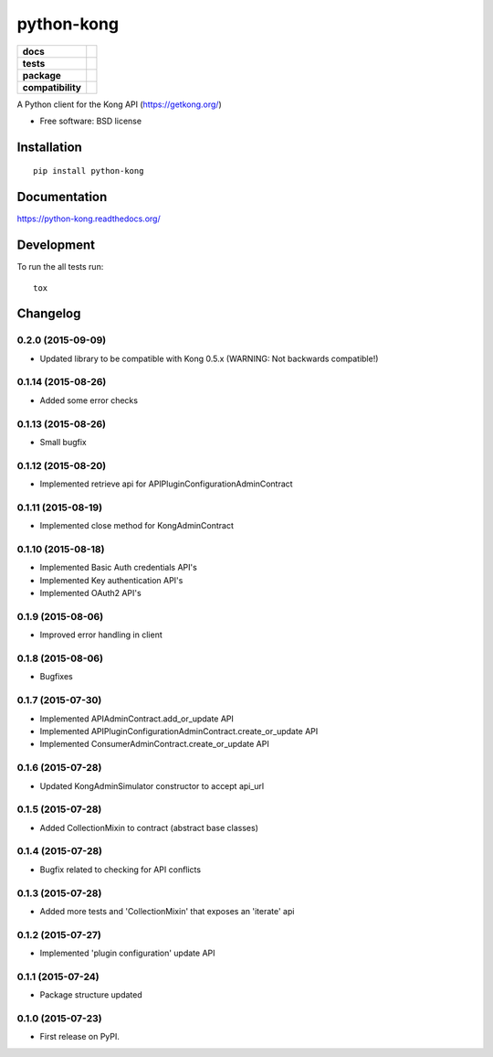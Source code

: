 ===========
python-kong
===========

.. list-table::
    :stub-columns: 1

    * - docs
      - |docs|
    * - tests
      - | |circleci| |coveralls| |scrutinizer|
    * - package
      - |version| |downloads| |wheel|
    * - compatibility
      - |pyversions| |implementation|

.. |docs| image:: https://readthedocs.org/projects/python-kong/badge/?style=flat
    :target: https://readthedocs.org/projects/python-kong
    :alt: Documentation Status

.. |circleci| image:: https://img.shields.io/circleci/project/vikingco/python-kong.svg?style=flat&label=CircleCI
    :alt: CircleCI Build Status
    :target: https://circleci.com/gh/vikingco/python-kong

.. |coveralls| image:: http://img.shields.io/coveralls/vikingco/python-kong/master.svg?style=flat&label=Coveralls
    :alt: Coverage Status
    :target: https://coveralls.io/github/vikingco/python-kong

.. |version| image:: http://img.shields.io/pypi/v/python-kong.svg?style=flat
    :alt: PyPI Package latest release
    :target: https://pypi.python.org/pypi/python-kong

.. |downloads| image:: http://img.shields.io/pypi/dm/python-kong.svg?style=flat
    :alt: PyPI Package monthly downloads
    :target: https://pypi.python.org/pypi/python-kong

.. |scrutinizer| image:: https://img.shields.io/scrutinizer/g/vikingco/python-kong/master.svg?style=flat
    :alt: Scrutinizer Status
    :target: https://scrutinizer-ci.com/g/vikingco/python-kong/

.. |wheel| image:: https://img.shields.io/pypi/wheel/python-kong.svg?style=flat
    :alt: PyPI Wheel
    :target: https://pypi.python.org/pypi/python-kong

.. |pyversions| image:: https://img.shields.io/pypi/pyversions/python-kong.svg?style=flat
    :alt: Supported python versions
    :target: https://pypi.python.org/pypi/python-kong

.. |implementation| image:: https://img.shields.io/pypi/implementation/python-kong.svg?style=flat
    :alt: Supported imlementations
    :target: https://pypi.python.org/pypi/python-kong

A Python client for the Kong API (https://getkong.org/)

* Free software: BSD license

Installation
============

::

    pip install python-kong

Documentation
=============

https://python-kong.readthedocs.org/

Development
===========

To run the all tests run::

    tox


Changelog
=========

0.2.0 (2015-09-09)
------------------

* Updated library to be compatible with Kong 0.5.x (WARNING: Not backwards compatible!)

0.1.14 (2015-08-26)
-------------------

* Added some error checks

0.1.13 (2015-08-26)
-------------------

* Small bugfix

0.1.12 (2015-08-20)
-------------------

* Implemented retrieve api for APIPluginConfigurationAdminContract

0.1.11 (2015-08-19)
-------------------

* Implemented close method for KongAdminContract

0.1.10 (2015-08-18)
-------------------

* Implemented Basic Auth credentials API's
* Implemented Key authentication API's
* Implemented OAuth2 API's

0.1.9 (2015-08-06)
------------------

* Improved error handling in client

0.1.8 (2015-08-06)
------------------

* Bugfixes

0.1.7 (2015-07-30)
------------------

* Implemented APIAdminContract.add_or_update API
* Implemented APIPluginConfigurationAdminContract.create_or_update API
* Implemented ConsumerAdminContract.create_or_update API

0.1.6 (2015-07-28)
------------------

* Updated KongAdminSimulator constructor to accept api_url

0.1.5 (2015-07-28)
------------------

* Added CollectionMixin to contract (abstract base classes)

0.1.4 (2015-07-28)
------------------

* Bugfix related to checking for API conflicts

0.1.3 (2015-07-28)
------------------

* Added more tests and 'CollectionMixin' that exposes an 'iterate' api

0.1.2 (2015-07-27)
------------------

* Implemented 'plugin configuration' update API

0.1.1 (2015-07-24)
------------------

* Package structure updated

0.1.0 (2015-07-23)
------------------

* First release on PyPI.



